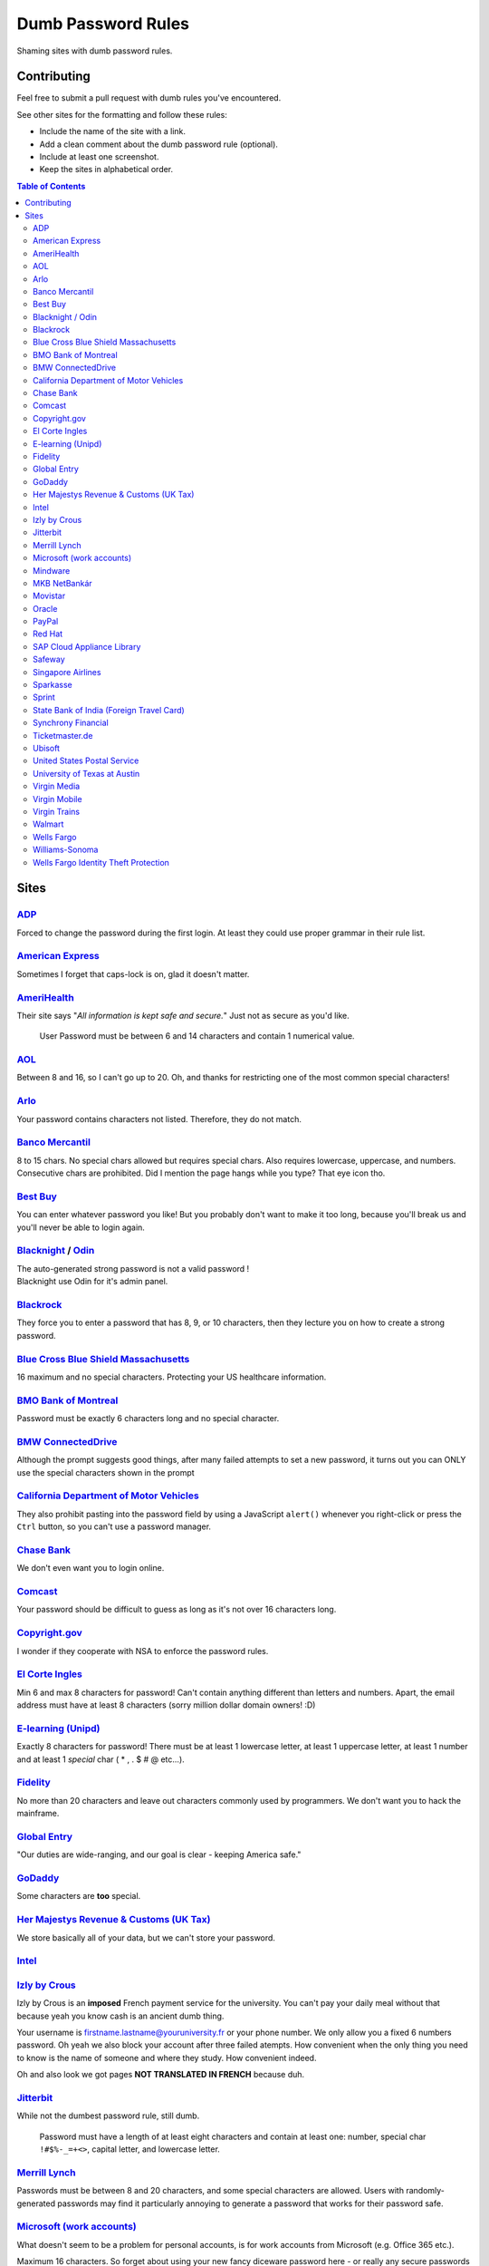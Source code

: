 Dumb Password Rules
===================

Shaming sites with dumb password rules.

Contributing
------------

Feel free to submit a pull request with dumb rules you've encountered.

See other sites for the formatting and follow these rules:

-  Include the name of the site with a link.
-  Add a clean comment about the dumb password rule (optional).
-  Include at least one screenshot.
-  Keep the sites in alphabetical order.

.. contents:: Table of Contents

Sites
-----

`ADP <https://login.adp.nl/selfservice/private/passchange/#/>`__
~~~~~~~~~~~~~~~~~~~~~~~~~~~~~~~~~~~~~~~~~~~~~~~~~~~~~~~~~~~~~~~~

Forced to change the password during the first login. At least they
could use proper grammar in their rule list.

|ADP|

`American Express <https://sso.americanexpress.com/SSO/request?request_type=un_createid&ssolang=en_NL&inav=at_sitefooter_register>`__
~~~~~~~~~~~~~~~~~~~~~~~~~~~~~~~~~~~~~~~~~~~~~~~~~~~~~~~~~~~~~~~~~~~~~~~~~~~~~~~~~~~~~~~~~~~~~~~~~~~~~~~~~~~~~~~~~~~~~~~~~~~~~~~~~~~~~

Sometimes I forget that caps-lock is on, glad it doesn't matter.

|American Express|

`AmeriHealth <https://www.amerihealth.com/>`__
~~~~~~~~~~~~~~~~~~~~~~~~~~~~~~~~~~~~~~~~~~~~~~

Their site says "*All information is kept safe and secure.*" Just not as
secure as you'd like.

    User Password must be between 6 and 14 characters and contain 1
    numerical value.

|AmeriHealth|

`AOL <https://aol.com/>`__
~~~~~~~~~~~~~~~~~~~~~~~~~~

Between 8 and 16, so I can't go up to 20. Oh, and thanks for restricting
one of the most common special characters!

|AOL|

`Arlo <https://arlo.netgear.com/?passwordResetCode>`__
~~~~~~~~~~~~~~~~~~~~~~~~~~~~~~~~~~~~~~~~~~~~~~~~~~~~~~

Your password contains characters not listed. Therefore, they do not
match.

|Arlo|

`Banco Mercantil <https://www.mercantilbanco.com/>`__
~~~~~~~~~~~~~~~~~~~~~~~~~~~~~~~~~~~~~~~~~~~~~~~~~~~~~

8 to 15 chars. No special chars allowed but requires special chars. Also
requires lowercase, uppercase, and numbers. Consecutive chars are
prohibited. Did I mention the page hangs while you type? That eye icon
tho.

|Banco Mercantil|

`Best Buy <https://www-ssl.bestbuy.com/identity/changePassword>`__
~~~~~~~~~~~~~~~~~~~~~~~~~~~~~~~~~~~~~~~~~~~~~~~~~~~~~~~~~~~~~~~~~~

You can enter whatever password you like! But you probably don't want to
make it too long, because you'll break us and you'll never be able to
login again.

| |Best Buy|
| |Best Buy2|

`Blacknight <https://cp.blacknight.com>`__ / `Odin <http://www.odin.com/>`__
~~~~~~~~~~~~~~~~~~~~~~~~~~~~~~~~~~~~~~~~~~~~~~~~~~~~~~~~~~~~~~~~~~~~~~~~~~~~

| The auto-generated strong password is not a valid password !
| Blacknight use Odin for it's admin panel.

| |Blacknight|
| |Blacknight2|

`Blackrock <https://nge01.bnymellon.com/NextGenV4/dflt/Login.blk>`__
~~~~~~~~~~~~~~~~~~~~~~~~~~~~~~~~~~~~~~~~~~~~~~~~~~~~~~~~~~~~~~~~~~~~

They force you to enter a password that has 8, 9, or 10 characters, then
they lecture you on how to create a strong password.

|Blackrock|

`Blue Cross Blue Shield Massachusetts <https://www.bluecrossma.com/wps/portal/register>`__
~~~~~~~~~~~~~~~~~~~~~~~~~~~~~~~~~~~~~~~~~~~~~~~~~~~~~~~~~~~~~~~~~~~~~~~~~~~~~~~~~~~~~~~~~~

16 maximum and no special characters. Protecting your US healthcare
information.

|Blue Cross Blue Shield Massachusetts|

`BMO Bank of Montreal <https://www12.bmo.com/onlinebanking/OLB/ppr/cmp>`__
~~~~~~~~~~~~~~~~~~~~~~~~~~~~~~~~~~~~~~~~~~~~~~~~~~~~~~~~~~~~~~~~~~~~~~~~~~

Password must be exactly 6 characters long and no special character.

|BMO Bank of Montreal|

`BMW ConnectedDrive <https://www.bmw-connecteddrive.co.uk/>`__
~~~~~~~~~~~~~~~~~~~~~~~~~~~~~~~~~~~~~~~~~~~~~~~~~~~~~~~~~~~~~~

Although the prompt suggests good things, after many failed attempts to
set a new password, it turns out you can ONLY use the special characters
shown in the prompt

|BMW ConnectedDrive|

`California Department of Motor Vehicles <https://www.dmv.ca.gov/FIM/sps/uscfed/usc/self/account/create>`__
~~~~~~~~~~~~~~~~~~~~~~~~~~~~~~~~~~~~~~~~~~~~~~~~~~~~~~~~~~~~~~~~~~~~~~~~~~~~~~~~~~~~~~~~~~~~~~~~~~~~~~~~~~~

They also prohibit pasting into the password field by using a JavaScript
``alert()`` whenever you right-click or press the ``Ctrl`` button, so
you can't use a password manager.

|California DMV|

`Chase Bank <https://servicing.chase.com/reo/profile/create>`__
~~~~~~~~~~~~~~~~~~~~~~~~~~~~~~~~~~~~~~~~~~~~~~~~~~~~~~~~~~~~~~~

We don't even want you to login online.

|Chase Bank|

`Comcast <https://customer.xfinity.com/#/settings/security/xfinity-access/password>`__
~~~~~~~~~~~~~~~~~~~~~~~~~~~~~~~~~~~~~~~~~~~~~~~~~~~~~~~~~~~~~~~~~~~~~~~~~~~~~~~~~~~~~~

Your password should be difficult to guess as long as it's not over 16
characters long.

|Comcast|

`Copyright.gov <https://www.copyright.gov/eco/help-password-userid.html>`__
~~~~~~~~~~~~~~~~~~~~~~~~~~~~~~~~~~~~~~~~~~~~~~~~~~~~~~~~~~~~~~~~~~~~~~~~~~~

I wonder if they cooperate with NSA to enforce the password rules.

|Copyright.gov|

`El Corte Ingles <https://www.elcorteingles.es/profile2/profile/registration/registroCliente.jsp?tiendaId=moonshine&pag_regreso=www.elcorteingles.es>`__
~~~~~~~~~~~~~~~~~~~~~~~~~~~~~~~~~~~~~~~~~~~~~~~~~~~~~~~~~~~~~~~~~~~~~~~~~~~~~~~~~~~~~~~~~~~~~~~~~~~~~~~~~~~~~~~~~~~~~~~~~~~~~~~~~~~~~~~~~~~~~~~~~~~~~~~~

Min 6 and max 8 characters for password! Can't contain anything
different than letters and numbers. Apart, the email address must have
at least 8 characters (sorry million dollar domain owners! :D)

|El Corte Ingles|

`E-learning (Unipd) <https://elearning.studenti.math.unipd.it/authenticate/change_password/>`__
~~~~~~~~~~~~~~~~~~~~~~~~~~~~~~~~~~~~~~~~~~~~~~~~~~~~~~~~~~~~~~~~~~~~~~~~~~~~~~~~~~~~~~~~~~~~~~~

Exactly 8 characters for password! There must be at least 1 lowercase
letter, at least 1 uppercase letter, at least 1 number and at least 1
*special* char ( \* , . $ # @ etc...).

|e-learning (Unipd)|

`Fidelity <https://fps.fidelity.com/ftgw/Fps/Fidelity/RtlCust/ChangePIN/Init>`__
~~~~~~~~~~~~~~~~~~~~~~~~~~~~~~~~~~~~~~~~~~~~~~~~~~~~~~~~~~~~~~~~~~~~~~~~~~~~~~~~

No more than 20 characters and leave out characters commonly used by
programmers. We don't want you to hack the mainframe.

|Fidelity|

`Global Entry <https://goes-app.cbp.dhs.gov/goes/PasswordChangePreAction.do>`__
~~~~~~~~~~~~~~~~~~~~~~~~~~~~~~~~~~~~~~~~~~~~~~~~~~~~~~~~~~~~~~~~~~~~~~~~~~~~~~~

"Our duties are wide-ranging, and our goal is clear - keeping America
safe."

|Global Entry|

`GoDaddy <https://www.godaddy.com/>`__
~~~~~~~~~~~~~~~~~~~~~~~~~~~~~~~~~~~~~~

Some characters are **too** special.

|GoDaddy|

`Her Majestys Revenue & Customs (UK Tax) <https://www.tax.service.gov.uk/government-gateway-registration-frontend?accountType=individual&continue=%2Fpersonal-account%2Fdo-uplift&origin=unknown>`__
~~~~~~~~~~~~~~~~~~~~~~~~~~~~~~~~~~~~~~~~~~~~~~~~~~~~~~~~~~~~~~~~~~~~~~~~~~~~~~~~~~~~~~~~~~~~~~~~~~~~~~~~~~~~~~~~~~~~~~~~~~~~~~~~~~~~~~~~~~~~~~~~~~~~~~~~~~~~~~~~~~~~~~~~~~~~~~~~~~~~~~~~~~~~~~~~~~~~

We store basically all of your data, but we can't store your password.

|Her Majestys Revenue & Customs|

`Intel <https://www-ssl.intel.com/content/www/uk/en/my-intel/reseller-sign-in-help.html>`__
~~~~~~~~~~~~~~~~~~~~~~~~~~~~~~~~~~~~~~~~~~~~~~~~~~~~~~~~~~~~~~~~~~~~~~~~~~~~~~~~~~~~~~~~~~~

|Intel|

`Izly by Crous <https://mon-espace.izly.fr/Home/Logon>`__
~~~~~~~~~~~~~~~~~~~~~~~~~~~~~~~~~~~~~~~~~~~~~~~~~~~~~~~~~

Izly by Crous is an **imposed** French payment service for the
university. You can't pay your daily meal without that because yeah you
know cash is an ancient dumb thing.

Your username is firstname.lastname@youruniversity.fr or your phone
number. We only allow you a fixed 6 numbers password. Oh yeah we also
block your account after three failed atempts. How convenient when the
only thing you need to know is the name of someone and where they study.
How convenient indeed.

Oh and also look we got pages **NOT TRANSLATED IN FRENCH** because duh.

|Izly by Crous|

`Jitterbit <https://www.jitterbit.com/>`__
~~~~~~~~~~~~~~~~~~~~~~~~~~~~~~~~~~~~~~~~~~

While not the dumbest password rule, still dumb.

    Password must have a length of at least eight characters and contain
    at least one: number, special char ``!#$%-_=+<>``, capital letter,
    and lowercase letter.

|Jitterbit|

`Merrill Lynch <https://www.benefits.ml.com/Core/User/ChangePassword>`__
~~~~~~~~~~~~~~~~~~~~~~~~~~~~~~~~~~~~~~~~~~~~~~~~~~~~~~~~~~~~~~~~~~~~~~~~

Passwords must be between 8 and 20 characters, and some special
characters are allowed. Users with randomly-generated passwords may find
it particularly annoying to generate a password that works for their
password safe.

|Merrill Lynch|

`Microsoft (work accounts) <https://account.activedirectory.windowsazure.com/ChangePassword.aspx>`__
~~~~~~~~~~~~~~~~~~~~~~~~~~~~~~~~~~~~~~~~~~~~~~~~~~~~~~~~~~~~~~~~~~~~~~~~~~~~~~~~~~~~~~~~~~~~~~~~~~~~

What doesn't seem to be a problem for personal accounts, is for work
accounts from Microsoft (e.g. Office 365 etc.).

Maximum 16 characters. So forget about using your new fancy diceware
password here - or really any secure passwords in general.

Oh - and besides that, please don't use any "exotic" symbols, like ¤ or
€. Or the letters Æ, Ø or Å from the Danish alphabet. They all are
supposedly "spaces".

|Microsoft (work accounts)|

`Mindware <https://secure.mindware.orientaltrading.com/web/login/createUser>`__
~~~~~~~~~~~~~~~~~~~~~~~~~~~~~~~~~~~~~~~~~~~~~~~~~~~~~~~~~~~~~~~~~~~~~~~~~~~~~~~

You "*may use special characters*", but only some of them - and we won't
necessarily tell you which ones.

| |Mindware|
| |Mindware|

`MKB NetBankár <https://www.mkbnetbankar.hu/>`__
~~~~~~~~~~~~~~~~~~~~~~~~~~~~~~~~~~~~~~~~~~~~~~~~

| It only accepts lowercase letters, uppercase letters and numbers (any
  other character counts as forbidden character).
| Also, if your password contains any invalid character, it will get
  marked as "Identical to the former 10 passwords".

| To make it more fun, during the registration, it allows to set a 24
  characters password to login to their website.
| Once you try to login with the password, it will say that the maximum
  length accepted is 16 characters.
| What actually happens, is that they let you insert 24 characters
  during registration, but only the first 16 will get actually used as
  password.

|MKB NetBankár|

`Movistar <https://www.movistar.es/particulares/Privada/Registro/?url=%2Fmimovistar-cliente%2Fes-es%2Fparticulares%2Fregistro%2FdatosUsuario.html&>`__
~~~~~~~~~~~~~~~~~~~~~~~~~~~~~~~~~~~~~~~~~~~~~~~~~~~~~~~~~~~~~~~~~~~~~~~~~~~~~~~~~~~~~~~~~~~~~~~~~~~~~~~~~~~~~~~~~~~~~~~~~~~~~~~~~~~~~~~~~~~~~~~~~~~~~~

Min 7 and max 8 characters for password! Also to be different than the
username: the user name is automatically generated and is based on the
surname of the user with some characters replaced by digits :)

Has been that way for more than 10 years.

|Movistar|

`Oracle <https://profile.oracle.com/>`__
~~~~~~~~~~~~~~~~~~~~~~~~~~~~~~~~~~~~~~~~

*Should not* or *must not*? RFC 2119 may want a word with you.

|Oracle|

`PayPal <https://www.paypal.com/myaccount/settings/password/edit/>`__
~~~~~~~~~~~~~~~~~~~~~~~~~~~~~~~~~~~~~~~~~~~~~~~~~~~~~~~~~~~~~~~~~~~~~

We'll tell you not to use your name as your password, but we won't tell
you how we restrict your password choice otherwise.

|PayPal|

`Red Hat <https://www.redhat.com/>`__
~~~~~~~~~~~~~~~~~~~~~~~~~~~~~~~~~~~~~

Symbols. You keep using that word. I don't think it means what you think
it means.

|Red Hat|

`SAP Cloud Appliance Library <https://cal.sap.com/>`__
~~~~~~~~~~~~~~~~~~~~~~~~~~~~~~~~~~~~~~~~~~~~~~~~~~~~~~

Passwords between 8 and 9 characters are the best.

|SAP Cloud Appliance Library|

`Safeway <https://shop.safeway.com/>`__
~~~~~~~~~~~~~~~~~~~~~~~~~~~~~~~~~~~~~~~

Passwords limited to 8-12 characters.

|Safeway|

`Singapore Airlines <https://www.singaporeair.com/en_UK/ppsclub-krisflyer/registration-form/>`__
~~~~~~~~~~~~~~~~~~~~~~~~~~~~~~~~~~~~~~~~~~~~~~~~~~~~~~~~~~~~~~~~~~~~~~~~~~~~~~~~~~~~~~~~~~~~~~~~

``/\d{6}/``

|Singapore Airlines|

`Sparkasse <https://s-jena.de>`__
~~~~~~~~~~~~~~~~~~~~~~~~~~~~~~~~~

„Sparkasse“ is a group of banks which is pretty popular in Germany. It
calls its passwords „PIN“ („persönliche Identifikations-Nummer“ —
personal identification number), the rules are pretty horrific and its
not even a number, even though it is called as such! Here is a
screenshot from the branch where I am from (Jena, Germany), but since
they have a central IT, I think it will be identical in other branches:

|Sparkasse Jena|

The rules are as such:

-  Only 5 characters
-  Small letters (a-z)
-  Large letters (A-Z)
-  Numbers (0-9)
-  „Special“ characters: ä,ö,ü,Ä,Ö,Ü and ß (Not suprising for a german
   Company)

After the rules there some hints on how the password should not look
like:

-  Combinations of your initials and the birthyear
-  Your phone number or parts thereof
-  Your zipcode
-  Commom combinations like 123ab or 55555
-  Full or parts of your login credentials

`Sprint <https://mysprint.sprint.com>`__
~~~~~~~~~~~~~~~~~~~~~~~~~~~~~~~~~~~~~~~~

Sprint "upgraded" their security and disallow special characters.

|Sprint|

`State Bank of India (Foreign Travel Card) <https://prepaid.onlinesbi.com/SBICMS/jsp/Portals/jsp/foreignCard.jsp>`__
~~~~~~~~~~~~~~~~~~~~~~~~~~~~~~~~~~~~~~~~~~~~~~~~~~~~~~~~~~~~~~~~~~~~~~~~~~~~~~~~~~~~~~~~~~~~~~~~~~~~~~~~~~~~~~~~~~~~

State Bank of India is the largest government operated bank in India.
They offer "travel" prepaid cards for foreign currencies, this is for
their portal for the prepaid card users to manage their account.

Your password must:

-  Be between 8 and 9 characters long
-  Contain at least 1 lowercase character
-  Contain at least 1 uppercase character
-  Contain at least 1 special character
-  Contain at least 1 number
-  NOT contain any "hacking characters" - #, %, &, =, /, <

|SBI|

`Synchrony Financial <https://consumercenter.mysynchrony.com/consumercenter/securityinfoaction_change_password_review_cancel.do>`__
~~~~~~~~~~~~~~~~~~~~~~~~~~~~~~~~~~~~~~~~~~~~~~~~~~~~~~~~~~~~~~~~~~~~~~~~~~~~~~~~~~~~~~~~~~~~~~~~~~~~~~~~~~~~~~~~~~~~~~~~~~~~~~~~~~~

Financial services - where we don't allow you to create the strongest
password possible.

|Synchrony Financial|

`Ticketmaster.de <https://www.ticketmaster.de/myAccount/editProfile>`__
~~~~~~~~~~~~~~~~~~~~~~~~~~~~~~~~~~~~~~~~~~~~~~~~~~~~~~~~~~~~~~~~~~~~~~~

Your password length is limited between 5 and 20 characters.

|Ticketmaster.de|

`Ubisoft <https://account.ubisoft.com/en-GB/action/change-password>`__
~~~~~~~~~~~~~~~~~~~~~~~~~~~~~~~~~~~~~~~~~~~~~~~~~~~~~~~~~~~~~~~~~~~~~~

Only tells you the rules after submitting and clicking a link to a pop
up window.

|Ubisoft|

`United States Postal Service <https://reg.usps.com/entreg/secure/ChangePasswordAction_input>`__
~~~~~~~~~~~~~~~~~~~~~~~~~~~~~~~~~~~~~~~~~~~~~~~~~~~~~~~~~~~~~~~~~~~~~~~~~~~~~~~~~~~~~~~~~~~~~~~~

Pick from an arbitrary list of symbols, and no repeating characters.

|United States Postal Service|

`University of Texas at Austin <http://www.utdirect.utexas.edu/utdirect/>`__
~~~~~~~~~~~~~~~~~~~~~~~~~~~~~~~~~~~~~~~~~~~~~~~~~~~~~~~~~~~~~~~~~~~~~~~~~~~~

Because of the last two rules, which ban dictionary words and any
variants using symbol substitutions, *neither* of the passwords
presented in the `xkcd comic <https://xkcd.com/936/>`__ are allowed.

|University of Texas as Austin|

`Virgin Media <https://my.virginmedia.com/forgot-details/reset>`__
~~~~~~~~~~~~~~~~~~~~~~~~~~~~~~~~~~~~~~~~~~~~~~~~~~~~~~~~~~~~~~~~~~

Your password needs to be between 8 and 10 characters long, with no
spaces, and must contain only numbers and letters. The first character
must be a letter.

|Virgin Media|

`Virgin Mobile <https://myaccount.virginmobileusa.com/primary/my-account-settings-change-pin>`__
~~~~~~~~~~~~~~~~~~~~~~~~~~~~~~~~~~~~~~~~~~~~~~~~~~~~~~~~~~~~~~~~~~~~~~~~~~~~~~~~~~~~~~~~~~~~~~~~

You can only use PIN as your password.

|Virgin Mobile|

`Virgin Trains <https://www.buytickets.virgintrains.co.uk/buytickets/updatepersonaldetails.aspx#customerDetails>`__
~~~~~~~~~~~~~~~~~~~~~~~~~~~~~~~~~~~~~~~~~~~~~~~~~~~~~~~~~~~~~~~~~~~~~~~~~~~~~~~~~~~~~~~~~~~~~~~~~~~~~~~~~~~~~~~~~~~

Your password needs to be between 8 and 10 characters long. Previously
this would silently truncate the password without warning, causing
confusion when the password wouldn't work.

|Virgin Trains|

`Walmart <https://www.walmart.com/account/signup>`__
~~~~~~~~~~~~~~~~~~~~~~~~~~~~~~~~~~~~~~~~~~~~~~~~~~~~

Your password length is limited between 6 and 12 characters.

|Walmart|

`Wells Fargo <https://oam.wellsfargo.com/oam/access/receiver?dest=MODIFY_PASSWORD>`__
~~~~~~~~~~~~~~~~~~~~~~~~~~~~~~~~~~~~~~~~~~~~~~~~~~~~~~~~~~~~~~~~~~~~~~~~~~~~~~~~~~~~~

Your password must be between 6 and 14 characters.

|Wells Fargo|

`Williams-Sonoma <https://secure.williams-sonoma.com/account/updatepassword.html>`__
~~~~~~~~~~~~~~~~~~~~~~~~~~~~~~~~~~~~~~~~~~~~~~~~~~~~~~~~~~~~~~~~~~~~~~~~~~~~~~~~~~~~

25 maximum characters and disallowing some specials.

|Williams-Sonoma|

`Wells Fargo Identity Theft Protection <https://enhanced.wellsfargoprotection.com/secure/MyProfile.aspx>`__
~~~~~~~~~~~~~~~~~~~~~~~~~~~~~~~~~~~~~~~~~~~~~~~~~~~~~~~~~~~~~~~~~~~~~~~~~~~~~~~~~~~~~~~~~~~~~~~~~~~~~~~~~~~

Your password on an Identity Theft Protection service is limited to
between 8 and 20 characters. Your username is allowed to be longer than
your password.

|Wells Fargo Identity Theft Protection|

.. |ADP| image:: /screenshots/adp.png
.. |American Express| image:: /screenshots/american-express.jpg
.. |AmeriHealth| image:: /screenshots/amerihealth.png
.. |AOL| image:: /screenshots/aol.png
.. |Arlo| image:: /screenshots/arlo.png
.. |Banco Mercantil| image:: /screenshots/banco-mercantil.png
.. |Best Buy| image:: /screenshots/bestbuy1.png
.. |Best Buy2| image:: /screenshots/bestbuy2.png
.. |Blacknight| image:: /screenshots/blacknight1.png
.. |Blacknight2| image:: /screenshots/blacknight2.png
.. |Blackrock| image:: /screenshots/blackrock.png
.. |Blue Cross Blue Shield Massachusetts| image:: /screenshots/bcbs-massachusetts.png
.. |BMO Bank of Montreal| image:: /screenshots/bmo.png
.. |BMW ConnectedDrive| image:: /screenshots/bmw-connected.PNG
.. |California DMV| image:: /screenshots/ca-dmv.png
.. |Chase Bank| image:: /screenshots/chase-bank.jpg
.. |Comcast| image:: /screenshots/comcast.png
.. |Copyright.gov| image:: /screenshots/copyright-gov.png
.. |El Corte Ingles| image:: /screenshots/elcorteingles.png
.. |e-learning (Unipd)| image:: /screenshots/elearning.math.unipd.png
.. |Fidelity| image:: /screenshots/fidelity.png
.. |Global Entry| image:: /screenshots/global-entry.png
.. |GoDaddy| image:: /screenshots/godaddy.png
.. |Her Majestys Revenue & Customs| image:: /screenshots/tax.service.gov.uk.png
.. |Intel| image:: /screenshots/intel.jpg
.. |Izly by Crous| image:: /screenshots/izly-by-crous.png
.. |Jitterbit| image:: /screenshots/jitterbit.png
.. |Merrill Lynch| image:: /screenshots/merrill-lynch.png
.. |Microsoft (work accounts)| image:: /screenshots/microsoftwork.png
.. |Mindware| image:: /screenshots/mindware1.png
.. |Mindware2| image:: /screenshots/mindware2.png
.. |MKB NetBankár| image:: /screenshots/mkb.png
.. |Movistar| image:: /screenshots/movistar.jpg
.. |Oracle| image:: /screenshots/oracle.png
.. |PayPal| image:: /screenshots/paypal.png
.. |Red Hat| image:: /screenshots/redhat.png
.. |SAP Cloud Appliance Library| image:: /screenshots/sapcal.png
.. |Safeway| image:: /screenshots/safeway.png
.. |Singapore Airlines| image:: /screenshots/singaporeairlines.png
.. |Sparkasse Jena| image:: /screenshots/sparkasse_jena.png
.. |Sprint| image:: /screenshots/sprint.png
.. |SBI| image:: /screenshots/sbi.png
.. |Synchrony Financial| image:: /screenshots/synchrony.png
.. |Ticketmaster.de| image:: /screenshots/ticketmaster-de.png
.. |Ubisoft| image:: /screenshots/ubisoft.PNG
.. |United States Postal Service| image:: /screenshots/usps.png
.. |University of Texas as Austin| image:: /screenshots/ut-austin.png
.. |Virgin Media| image:: /screenshots/virginmedia.jpg
.. |Virgin Mobile| image:: /screenshots/virginmobile.png
.. |Virgin Trains| image:: /screenshots/virgintrains.jpg
.. |Walmart| image:: /screenshots/walmart.png
.. |Wells Fargo| image:: /screenshots/wells-fargo.png
.. |Williams-Sonoma| image:: /screenshots/williams-sonoma.png
.. |Wells Fargo Identity Theft Protection| image:: /screenshots/wells-fargo-identity-theft-protection.png

